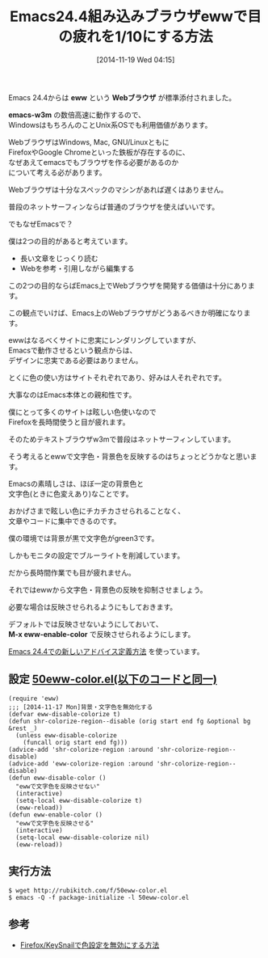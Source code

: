 #+BLOG: rubikitch
#+POSTID: 594
#+DATE: [2014-11-19 Wed 04:15]
#+PERMALINK: eww-nocolor
#+OPTIONS: toc:nil num:nil todo:nil pri:nil tags:nil ^:nil \n:t -:nil
#+ISPAGE: nil
#+DESCRIPTION:
# (progn (erase-buffer)(find-file-hook--org2blog/wp-mode))
#+BLOG: rubikitch
#+CATEGORY: Emacs, Emacs 24.4, eww, Emacs Lisp, 
#+DESCRIPTION: Emacs組み込みブラウザewwで文字色・背景色を反映させないadvice。
#+MYTAGS: package:eww, relate:w3m
#+TAGS: package:eww, relate:w3m, Emacs, Emacs 24.4, eww, Emacs Lisp, , eww, Webブラウザ, emacs-w3m, M-x eww-enable-color
#+TITLE: Emacs24.4組み込みブラウザewwで目の疲れを1/10にする方法
Emacs 24.4からは *eww* という *Webブラウザ* が標準添付されました。

*emacs-w3m* の数倍高速に動作するので、
WindowsはもちろんのことUnix系OSでも利用価値があります。

WebブラウザはWindows, Mac, GNU/Linuxともに
FirefoxやGoogle Chromeといった鉄板が存在するのに、
なぜあえてemacsでもブラウザを作る必要があるのか
について考える必があります。

Webブラウザは十分なスペックのマシンがあれば遅くはありません。

普段のネットサーフィンならば普通のブラウザを使えばいいです。

でもなぜEmacsで？

僕は2つの目的があると考えています。

- 長い文章をじっくり読む
- Webを参考・引用しながら編集する

この2つの目的ならばEmacs上でWebブラウザを開発する価値は十分にあります。

この観点でいけば、Emacs上のWebブラウザがどうあるべきか明確になります。

ewwはなるべくサイトに忠実にレンダリングしていますが、
Emacsで動作させるという観点からは、
デザインに忠実である必要はありません。

とくに色の使い方はサイトそれぞれであり、好みは人それぞれです。

大事なのはEmacs本体との親和性です。

僕にとって多くのサイトは眩しい色使いなので
Firefoxを長時間使うと目が疲れます。

そのためテキストブラウザw3mで普段はネットサーフィンしています。


そう考えるとewwで文字色・背景色を反映するのはちょっとどうかなと思います。

Emacsの素晴しさは、ほぼ一定の背景色と
文字色(ときに色変えあり)なことです。

おかげさまで眩しい色にチカチカさせられることなく、
文章やコードに集中できるのです。

僕の環境では背景が黒で文字色がgreen3です。

しかもモニタの設定でブルーライトを削減しています。

だから長時間作業でも目が疲れません。

それではewwから文字色・背景色の反映を抑制させましょう。

必要な場合は反映させられるようにもしておきます。

デフォルトでは反映させないようにしておいて、
*M-x eww-enable-color* で反映させられるようにします。

[[http://rubikitch.com/2014/10/30/nadvice/][Emacs 24.4での新しいアドバイス定義方法]] を使っています。

** 設定 [[http://rubikitch.com/f/50eww-color.el][50eww-color.el(以下のコードと同一)]]
#+BEGIN: include :file "/r/sync/emacs/init.d/50eww-color.el"
#+BEGIN_SRC fundamental
(require 'eww)
;;; [2014-11-17 Mon]背景・文字色を無効化する
(defvar eww-disable-colorize t)
(defun shr-colorize-region--disable (orig start end fg &optional bg &rest _)
  (unless eww-disable-colorize
    (funcall orig start end fg)))
(advice-add 'shr-colorize-region :around 'shr-colorize-region--disable)
(advice-add 'eww-colorize-region :around 'shr-colorize-region--disable)
(defun eww-disable-color ()
  "ewwで文字色を反映させない"
  (interactive)
  (setq-local eww-disable-colorize t)
  (eww-reload))
(defun eww-enable-color ()
  "ewwで文字色を反映させる"
  (interactive)
  (setq-local eww-disable-colorize nil)
  (eww-reload))
#+END_SRC

#+END:

** 実行方法
#+BEGIN_EXAMPLE
$ wget http://rubikitch.com/f/50eww-color.el
$ emacs -Q -f package-initialize -l 50eww-color.el
#+END_EXAMPLE

# (progn (forward-line 1)(shell-command "screenshot-time.rb org_template" t))

** 参考
- [[http://rubikitch.com/2015/09/10/keysnail-nocolor][Firefox/KeySnailで色設定を無効にする方法]]
